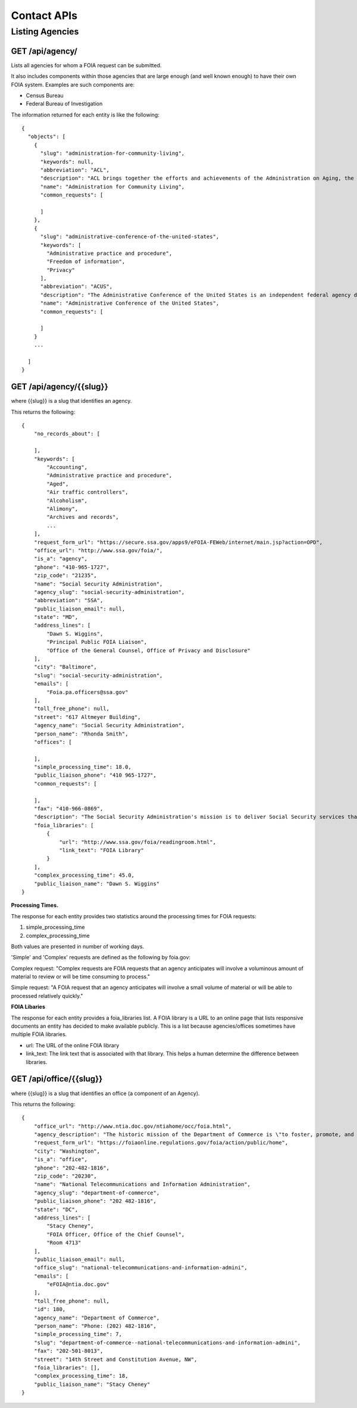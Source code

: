 

============
Contact APIs
============

----------------
Listing Agencies
----------------

""""""""""""""""""""""""""""""
GET /api/agency/
""""""""""""""""""""""""""""""

Lists all agencies for whom a FOIA request can be submitted.

It also includes components within those agencies that are large enough (and
well known enough) to have their own FOIA system. Examples are such components are:

* Census Bureau
* Federal Bureau of Investigation

The information returned for each entity is like the following::

    {
      "objects": [
        {
          "slug": "administration-for-community-living",
          "keywords": null,
          "abbreviation": "ACL",
          "description": "ACL brings together the efforts and achievements of the Administration on Aging, the Administration on Intellectual and Developmental Disabilities, and the HHS Office on Disability to serve as the Federal agency responsible for increasing access to community supports, while focusing attention and resources on the unique needs of older Americans and people with disabilities across the lifespan.",
          "name": "Administration for Community Living",
          "common_requests": [

          ]
        },
        {
          "slug": "administrative-conference-of-the-united-states",
          "keywords": [
            "Administrative practice and procedure",
            "Freedom of information",
            "Privacy"
          ],
          "abbreviation": "ACUS",
          "description": "The Administrative Conference of the United States is an independent federal agency dedicated to improving the administrative process through consensus-driven applied research, providing nonpartisan expert advice and recommendations for improvement of federal agency procedures.  Its membership is composed of innovative federal officials and experts with diverse views and backgrounds from both the private sector and academia.",
          "name": "Administrative Conference of the United States",
          "common_requests": [

          ]
        }
        ...

      ]
    }

""""""""""""""""""""""""""""""""""
GET /api/agency/{{slug}}
""""""""""""""""""""""""""""""""""

where {{slug}} is a slug that identifies an agency.

This returns the following::

    {
        "no_records_about": [

        ],
        "keywords": [
            "Accounting",
            "Administrative practice and procedure",
            "Aged",
            "Air traffic controllers",
            "Alcoholism",
            "Alimony",
            "Archives and records",
            ...
        ],
        "request_form_url": "https://secure.ssa.gov/apps9/eFOIA-FEWeb/internet/main.jsp?action=OPD",
        "office_url": "http://www.ssa.gov/foia/",
        "is_a": "agency",
        "phone": "410-965-1727",
        "zip_code": "21235",
        "name": "Social Security Administration",
        "agency_slug": "social-security-administration",
        "abbreviation": "SSA",
        "public_liaison_email": null,
        "state": "MD",
        "address_lines": [
            "Dawn S. Wiggins",
            "Principal Public FOIA Liaison",
            "Office of the General Counsel, Office of Privacy and Disclosure"
        ],
        "city": "Baltimore",
        "slug": "social-security-administration",
        "emails": [
            "Foia.pa.officers@ssa.gov"
        ],
        "toll_free_phone": null,
        "street": "617 Altmeyer Building",
        "agency_name": "Social Security Administration",
        "person_name": "Rhonda Smith",
        "offices": [

        ],
        "simple_processing_time": 18.0,
        "public_liaison_phone": "410 965-1727",
        "common_requests": [

        ],
        "fax": "410-966-0869",
        "description": "The Social Security Administration's mission is to deliver Social Security services that meet the changing needs of the public.",
        "foia_libraries": [
            {
                "url": "http://www.ssa.gov/foia/readingroom.html",
                "link_text": "FOIA Library"
            }
        ],
        "complex_processing_time": 45.0,
        "public_liaison_name": "Dawn S. Wiggins"
    }


**Processing Times.**

The response for each entity provides two statistics around the processing
times for FOIA requests:

1. simple_processing_time
2. complex_processing_time

Both values are presented in number of working days.

'Simple' and 'Complex' requests are defined as the following by foia.gov:

Complex request: "Complex requests are FOIA requests that an agency anticipates
will involve a voluminous amount of material to review or will be time
consuming to process."

Simple request: "A FOIA request that an agency anticipates will involve a small
volume of material or will be able to processed relatively quickly."

**FOIA Libaries**

The response for each entity provides a foia_libraries list. A FOIA library is
a URL to an online page that lists responsive documents an entity has decided
to make available publicly. This is a list because agencies/offices sometimes
have multiple FOIA libraries.

* url: The URL of the online FOIA library
* link_text: The link text that is associated with that library. This helps a human determine the difference between libraries.

""""""""""""""""""""""""""""""""""
GET /api/office/{{slug}}
""""""""""""""""""""""""""""""""""

where {{slug}} is a slug that identifies an office (a component of an Agency).

This returns the following::

    {
        "office_url": "http://www.ntia.doc.gov/ntiahome/occ/foia.html",
        "agency_description": "The historic mission of the Department of Commerce is \"to foster, promote, and develop the foreign and domestic commerce\" of the United States. This has evolved, as a result of legislative and administrative additions, to encompass broadly the responsibility to foster, serve, and promote the Nation's economic development and technological advancement.",
        "request_form_url": "https://foiaonline.regulations.gov/foia/action/public/home",
        "city": "Washington",
        "is_a": "office",
        "phone": "202-482-1816",
        "zip_code": "20230",
        "name": "National Telecommunications and Information Administration",
        "agency_slug": "department-of-commerce",
        "public_liaison_phone": "202 482-1816",
        "state": "DC",
        "address_lines": [
            "Stacy Cheney",
            "FOIA Officer, Office of the Chief Counsel",
            "Room 4713"
        ],
        "public_liaison_email": null,
        "office_slug": "national-telecommunications-and-information-admini",
        "emails": [
            "eFOIA@ntia.doc.gov"
        ],
        "toll_free_phone": null,
        "id": 180,
        "agency_name": "Department of Commerce",
        "person_name": "Phone: (202) 482-1816",
        "simple_processing_time": 7,
        "slug": "department-of-commerce--national-telecommunications-and-information-admini",
        "fax": "202-501-8013",
        "street": "14th Street and Constitution Avenue, NW",
        "foia_libraries": [],
        "complex_processing_time": 18,
        "public_liaison_name": "Stacy Cheney"
    }
